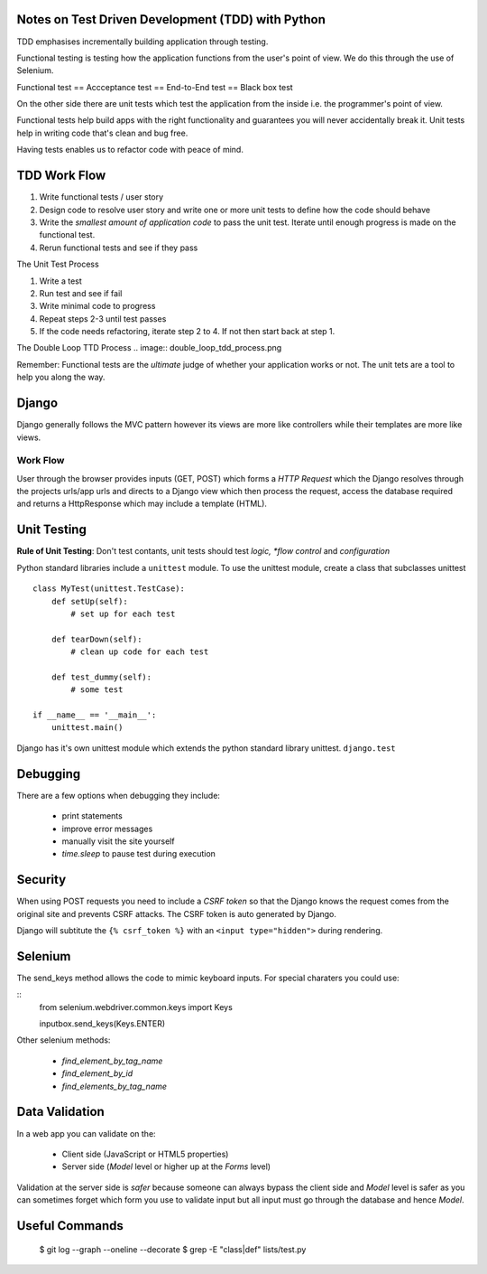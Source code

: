 ==================================================
Notes on Test Driven Development (TDD) with Python
==================================================

TDD emphasises incrementally building application through testing.

Functional testing is testing how the application functions from the user's
point of view. We do this through the use of Selenium.

Functional test == Accceptance test == End-to-End test == Black box test

On the other side there are unit tests which test the application from the
inside i.e. the programmer's point of view.

Functional tests help build apps with the right functionality and 
guarantees you will never accidentally break it. Unit tests help in writing
code that's clean and bug free.

Having tests enables us to refactor code with peace of mind.

=============
TDD Work Flow
=============

1. Write functional tests / user story
2. Design code to resolve user story and write one or more
   unit tests to define how the code should behave
3. Write the *smallest amount of application code* to pass
   the unit test. Iterate until enough progress is made
   on the functional test.
4. Rerun functional tests and see if they pass

The Unit Test Process

1. Write a test
2. Run test and see if fail
3. Write minimal code to progress
4. Repeat steps 2-3 until test passes
5. If the code needs refactoring, iterate step 2 to 4. If not then
   start back at step 1.

The Double Loop TTD Process
.. image:: double_loop_tdd_process.png

Remember: Functional tests are the *ultimate* judge of whether your
application works or not. The unit tets are a tool to help you 
along the way.

======
Django
======

Django generally follows the MVC pattern however its views are more like
controllers while their templates are more like views.

Work Flow
---------
User through the browser provides inputs (GET, POST) which forms a `HTTP
Request` which the Django resolves through the projects urls/app urls and
directs to a Django view which then process the request, access the database
required and returns a HttpResponse which may include a template (HTML).

============
Unit Testing
============

**Rule of Unit Testing**: Don't test contants, unit tests should 
test *logic, *flow control* and *configuration*

Python standard libraries include a ``unittest`` module. To use the 
unittest module, create a class that subclasses unittest

::

    class MyTest(unittest.TestCase):
        def setUp(self):
            # set up for each test

        def tearDown(self):
            # clean up code for each test

        def test_dummy(self):
            # some test

    if __name__ == '__main__':
        unittest.main()

Django has it's own unittest module which extends the python standard
library unittest. ``django.test``

=========
Debugging
=========

There are a few options when debugging they include:

    * print statements
    * improve error messages
    * manually visit the site yourself
    * `time.sleep` to pause test during execution 

========
Security
========

When using POST requests you need to include a `CSRF token` so that the
Django knows the request comes from the original site and prevents
CSRF attacks. The CSRF token is auto generated by Django.

Django will subtitute the ``{% csrf_token %}`` with an 
``<input type="hidden">`` during rendering.

========
Selenium
========

The send_keys method allows the code to mimic keyboard inputs. For special
charaters you could use:

::
    from selenium.webdriver.common.keys import Keys

    inputbox.send_keys(Keys.ENTER)

Other selenium methods:

    * `find_element_by_tag_name`
    * `find_element_by_id`
    * `find_elements_by_tag_name`

===============
Data Validation
===============

In a web app you can validate on the:

    * Client side (JavaScript or HTML5 properties)
    * Server side (`Model` level or higher up at the `Forms` level)

Validation at the server side is *safer* because someone can always bypass the client side and `Model` level is safer as you can sometimes forget which form you use to validate input but all input must go through the database and hence `Model`.

===============
Useful Commands
===============

    $ git log --graph --oneline --decorate
    $ grep -E "class|def" lists/test.py
